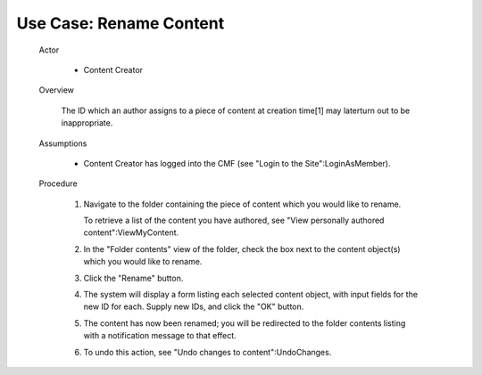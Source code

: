 Use Case:  Rename Content
=========================

  Actor

    - Content Creator

  Overview

    The ID which an author assigns to a piece of content at
    creation time[1] may laterturn out to be inappropriate.

  Assumptions

    - Content Creator has logged into the CMF (see "Login to the
      Site":LoginAsMember).

  Procedure

    1. Navigate to the folder containing the piece of content which
       you would like to rename.

       To retrieve a list of the content you have authored,
       see "View personally authored content":ViewMyContent.

    2. In the "Folder contents" view of the folder, check the box next to
       the content object(s) which you would like to rename.

    3. Click the "Rename" button.

    4. The system will display a form listing each selected content object,
       with input fields for the new ID for each.  Supply new IDs, and click
       the "OK" button.

    5. The content has now been renamed; you will be redirected to the
       folder contents listing with a notification message to that effect.

    6. To undo this action, see "Undo changes to content":UndoChanges.

